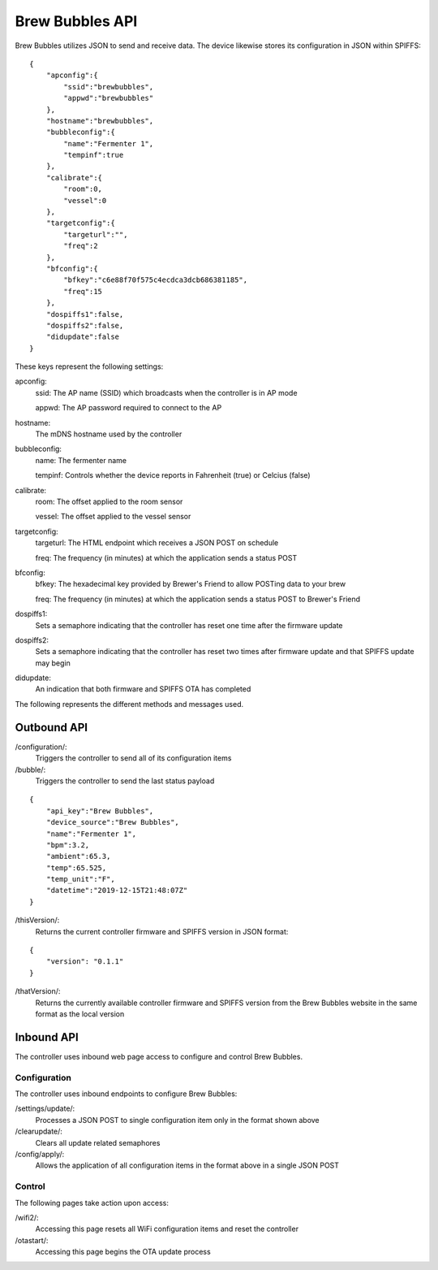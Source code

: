 Brew Bubbles API
================

Brew Bubbles utilizes JSON to send and receive data.  The device likewise stores its configuration in JSON within SPIFFS:

::

    {
        "apconfig":{
            "ssid":"brewbubbles",
            "appwd":"brewbubbles"
        },
        "hostname":"brewbubbles",
        "bubbleconfig":{
            "name":"Fermenter 1",
            "tempinf":true
        },
        "calibrate":{
            "room":0,
            "vessel":0
        },
        "targetconfig":{
            "targeturl":"",
            "freq":2
        },
        "bfconfig":{
            "bfkey":"c6e88f70f575c4ecdca3dcb686381185",
            "freq":15
        },
        "dospiffs1":false,
        "dospiffs2":false,
        "didupdate":false
    }

These keys represent the following settings:

apconfig:
    ssid: The AP name (SSID) which broadcasts when the controller is in AP mode

    appwd: The AP password required to connect to the AP

hostname:
    The mDNS hostname used by the controller

bubbleconfig:
    name: The fermenter name

    tempinf: Controls whether the device reports in Fahrenheit (true) or Celcius (false)

calibrate:
    room: The offset applied to the room sensor

    vessel: The offset applied to the vessel sensor

targetconfig:
    targeturl: The HTML endpoint which receives a JSON POST on schedule

    freq: The frequency (in minutes) at which the application sends a status POST

bfconfig:
    bfkey: The hexadecimal key provided by Brewer's Friend to allow POSTing data to your brew

    freq: The frequency (in minutes) at which the application sends a status POST to Brewer's Friend

dospiffs1:
    Sets a semaphore indicating that the controller has reset one time after the firmware update

dospiffs2:
    Sets a semaphore indicating that the controller has reset two times after firmware update and that SPIFFS update may begin

didupdate:
    An indication that both firmware and SPIFFS OTA has completed

The following represents the different methods and messages used.

Outbound API
------------

/configuration/:
    Triggers the controller to send all of its configuration items

/bubble/:
    Triggers the controller to send the last status payload

::

    {
        "api_key":"Brew Bubbles",
        "device_source":"Brew Bubbles",
        "name":"Fermenter 1",
        "bpm":3.2,
        "ambient":65.3,
        "temp":65.525,
        "temp_unit":"F",
        "datetime":"2019-12-15T21:48:07Z"
    }


/thisVersion/:
    Returns the current controller firmware and SPIFFS version in JSON format:

::

    {
        "version": "0.1.1"
    }


/thatVersion/:
    Returns the currently available controller firmware and SPIFFS version from the Brew Bubbles website in the same format as the local version

Inbound API
-----------

The controller uses inbound web page access to configure and control Brew Bubbles.

Configuration
`````````````

The controller uses inbound endpoints to configure Brew Bubbles:

/settings/update/:
    Processes a JSON POST to single configuration item only in the format shown above

/clearupdate/:
    Clears all update related semaphores

/config/apply/:
    Allows the application of all configuration items in the format above in a single JSON POST

Control
```````

The following pages take action upon access:

/wifi2/:
    Accessing this page resets all WiFi configuration items and reset the controller

/otastart/:
    Accessing this page begins the OTA update process

